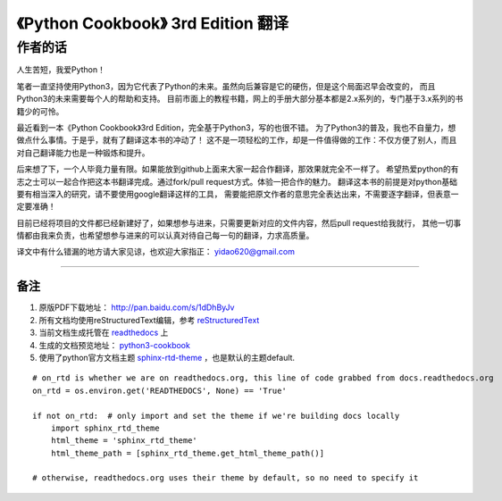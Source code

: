 =========================================================
《Python Cookbook》 3rd Edition 翻译 
=========================================================

-----------------
作者的话
-----------------
人生苦短，我爱Python！

笔者一直坚持使用Python3，因为它代表了Python的未来。虽然向后兼容是它的硬伤，但是这个局面迟早会改变的，
而且Python3的未来需要每个人的帮助和支持。
目前市面上的教程书籍，网上的手册大部分基本都是2.x系列的，专门基于3.x系列的书籍少的可怜。

最近看到一本《Python Cookbook》3rd Edition，完全基于Python3，写的也很不错。
为了Python3的普及，我也不自量力，想做点什么事情。于是乎，就有了翻译这本书的冲动了！
这不是一项轻松的工作，却是一件值得做的工作：不仅方便了别人，而且对自己翻译能力也是一种锻炼和提升。

后来想了下，一个人毕竟力量有限。如果能放到github上面来大家一起合作翻译，那效果就完全不一样了。
希望热爱python的有志之士可以一起合作把这本书翻译完成。通过fork/pull request方式。体验一把合作的魅力。
翻译这本书的前提是对python基础要有相当深入的研究，请不要使用google翻译这样的工具，
需要能把原文作者的意思完全表达出来，不需要逐字翻译，但表意一定要准确！

目前已经将项目的文件都已经新建好了，如果想参与进来，只需要更新对应的文件内容，然后pull request给我就行，
其他一切事情都由我来负责，也希望想参与进来的可以认真对待自己每一句的翻译，力求高质量。

译文中有什么错漏的地方请大家见谅，也欢迎大家指正： yidao620@gmail.com

--------------------------------------------------------------

++++++++
备注
++++++++
1. 原版PDF下载地址： http://pan.baidu.com/s/1dDhByJv
#. 所有文档均使用reStructuredText编辑，参考 reStructuredText_
#. 当前文档生成托管在 readthedocs_ 上
#. 生成的文档预览地址： python3-cookbook_
#. 使用了python官方文档主题 sphinx-rtd-theme_ ，也是默认的主题default.

::

    # on_rtd is whether we are on readthedocs.org, this line of code grabbed from docs.readthedocs.org
    on_rtd = os.environ.get('READTHEDOCS', None) == 'True'

    if not on_rtd:  # only import and set the theme if we're building docs locally
        import sphinx_rtd_theme
        html_theme = 'sphinx_rtd_theme'
        html_theme_path = [sphinx_rtd_theme.get_html_theme_path()]

    # otherwise, readthedocs.org uses their theme by default, so no need to specify it

.. _readthedocs: https://readthedocs.org/
.. _sphinx-rtd-theme: https://github.com/snide/sphinx_rtd_theme
.. _reStructuredText: http://docutils.sourceforge.net/docs/user/rst/quickref.html
.. _python3-cookbook: http://python3-cookbook.readthedocs.org/zh_CN/latest/